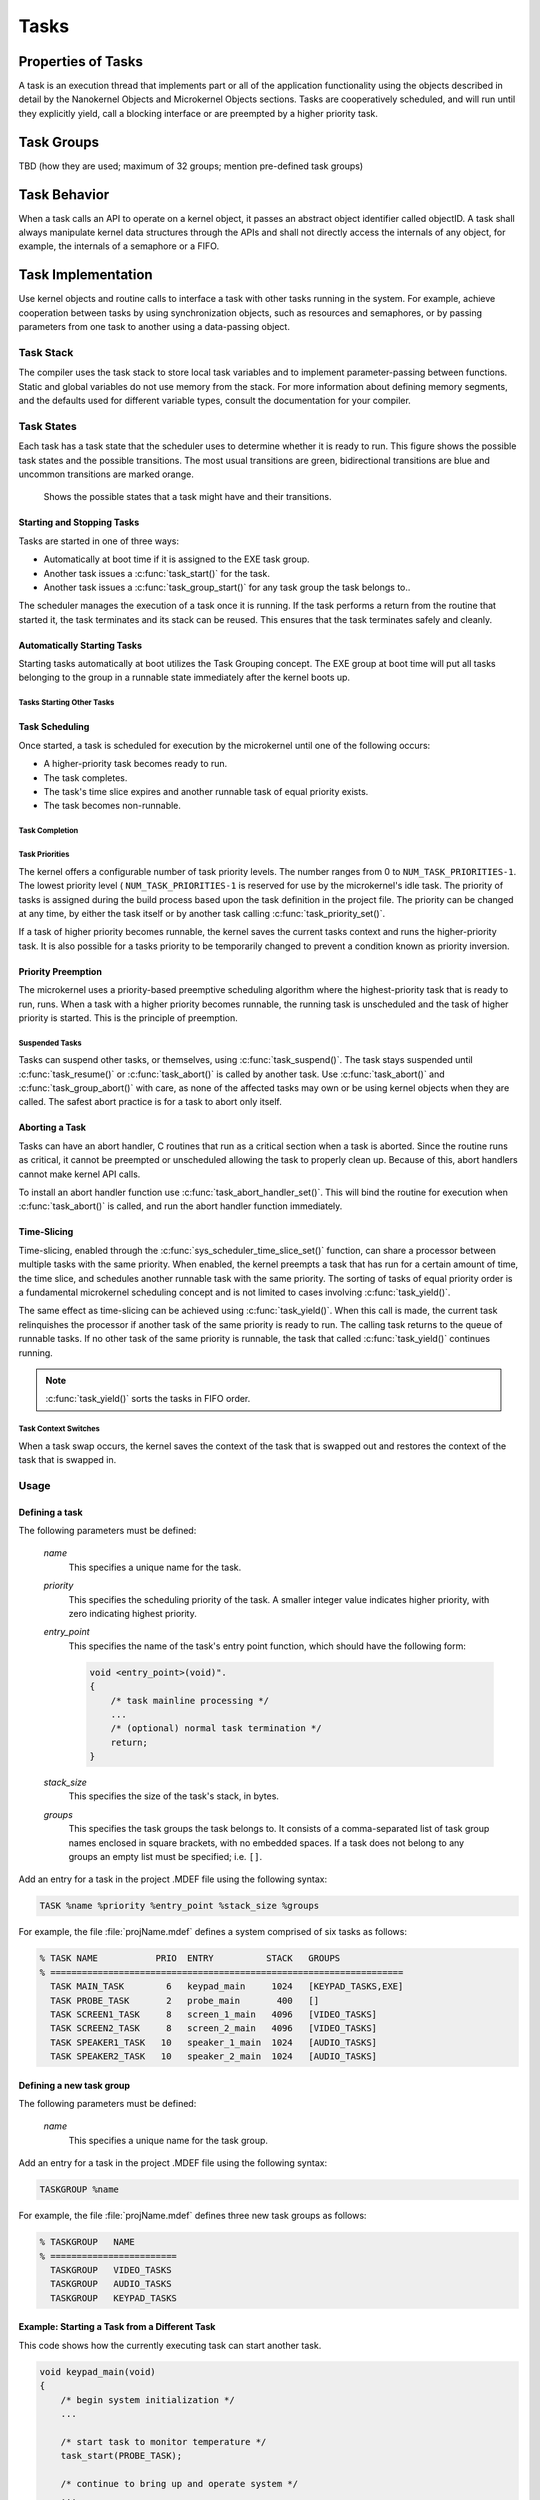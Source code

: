 Tasks
#####

Properties of Tasks
*******************

A task is an execution thread that implements part or all
of the application functionality using the objects described in detail by the
Nanokernel Objects and Microkernel Objects sections. Tasks are cooperatively
scheduled, and will run until they explicitly yield, call a blocking interface
or are preempted by a higher priority task.

Task Groups
***********

TBD (how they are used; maximum of 32 groups; mention pre-defined task groups)


Task Behavior
*************

When a task calls an API to operate on a kernel object, it passes
an abstract object identifier called objectID. A task shall always
manipulate kernel data structures through the APIs and shall not
directly access the internals of any object, for example, the internals
of a semaphore or a FIFO.

Task Implementation
*******************

Use kernel objects and routine calls to interface a task with
other tasks running in the system. For example, achieve cooperation
between tasks by using synchronization objects, such as resources and
semaphores, or by passing parameters from one task to another using a
data-passing object.

Task Stack
==========

The compiler uses the task stack to store local task variables and to
implement parameter-passing between functions. Static and global
variables do not use memory from the stack. For more information about
defining memory segments, and the defaults used for different variable
types, consult the documentation for your compiler.

Task States
===========

Each task has a task state that the scheduler uses to determine whether
it is ready to run. This figure shows the possible task states and the
possible transitions. The most usual transitions are green,
bidirectional transitions are blue and uncommon transitions are marked
orange.

.. figure:: figures/task_states.svg
   :scale: 75 %
   :alt: Possible Task States

   Shows the possible states that a task might have and their transitions.

Starting and Stopping Tasks
---------------------------

Tasks are started in one of three ways:


+ Automatically at boot time if it is assigned to the EXE task group.
+ Another task issues a :c:func:`task_start()` for the task.
+ Another task issues a :c:func:`task_group_start()` for any task
  group the task belongs to..

The scheduler manages the execution of a task once it is running. If the
task performs a return from the routine that started it, the task
terminates and its stack can be reused. This ensures that the task
terminates safely and cleanly.


Automatically Starting Tasks
----------------------------

Starting tasks automatically at boot utilizes the Task Grouping concept.
The EXE group at boot time will put all tasks belonging to the group in
a runnable state immediately after the kernel boots up.


Tasks Starting Other Tasks
^^^^^^^^^^^^^^^^^^^^^^^^^^

.. todo:: Add details on how to start a task from within another task.

Task Scheduling
---------------

Once started, a task is scheduled for execution by the microkernel until
one of the following occurs:

* A higher-priority task becomes ready to run.

* The task completes.

* The task's time slice expires and another runnable task of equal
  priority exists.

* The task becomes non-runnable.

Task Completion
^^^^^^^^^^^^^^^

.. todo:: Add details on how tasks complete.

Task Priorities
^^^^^^^^^^^^^^^

The kernel offers a configurable number of task priority levels. The
number ranges from 0 to :literal:`NUM_TASK_PRIORITIES-1`. The lowest
priority level ( :literal:`NUM_TASK_PRIORITIES-1` is reserved for use
by the microkernel's idle task. The priority of tasks is assigned
during the build process based upon the task definition in the project
file. The priority can be changed at any time, by either the task
itself or by another task calling :c:func:`task_priority_set()`.

If a task of higher priority becomes runnable, the kernel saves the
current tasks context and runs the higher-priority task. It is also
possible for a tasks priority to be temporarily changed to prevent a
condition known as priority inversion.


Priority Preemption
-------------------

The microkernel uses a priority-based preemptive scheduling algorithm
where the highest-priority task that is ready to run, runs. When a task
with a higher priority becomes runnable, the running task is
unscheduled and the task of higher priority is started. This is the
principle of preemption.


Suspended Tasks
^^^^^^^^^^^^^^^

Tasks can suspend other tasks, or themselves, using
:c:func:`task_suspend()`. The task stays suspended until
:c:func:`task_resume()` or :c:func:`task_abort()` is called by another
task. Use :c:func:`task_abort()` and :c:func:`task_group_abort()` with
care, as none of the affected tasks may own or be using kernel objects
when they are called. The safest abort practice is for a task to abort
only itself.


Aborting a Task
---------------

Tasks can have an abort handler, C routines that run as a critical
section when a task is aborted. Since the routine runs as critical, it
cannot be preempted or unscheduled allowing the task to properly clean
up. Because of this, abort handlers cannot make kernel API calls.

To install an abort handler function use
:c:func:`task_abort_handler_set()`. This will bind the routine for
execution when :c:func:`task_abort()` is called, and run the abort
handler function immediately.


Time-Slicing
------------

Time-slicing, enabled through the :c:func:`sys_scheduler_time_slice_set()`
function, can share a processor between multiple tasks with the same
priority. When enabled, the kernel preempts a task that has run for a
certain amount of time, the time slice, and schedules another runnable
task with the same priority. The sorting of tasks of equal priority
order is a fundamental microkernel scheduling concept and is not
limited to cases involving :c:func:`task_yield()`.

The same effect as time-slicing can be achieved using
:c:func:`task_yield()`. When this call is made, the current task
relinquishes the processor if another task of the same priority is
ready to run. The calling task returns to the queue of runnable tasks.
If no other task of the same priority is runnable, the task that called
:c:func:`task_yield()` continues running.

.. note::

   :c:func:`task_yield()` sorts the tasks in FIFO order.



Task Context Switches
^^^^^^^^^^^^^^^^^^^^^

When a task swap occurs, the kernel saves the context of the task
that is swapped out and restores the context of the task that is
swapped in.



Usage
=====

Defining a task
---------------

The following parameters must be defined:

   *name*
          This specifies a unique name for the task.

   *priority*
          This specifies the scheduling priority of the task. A smaller
          integer value indicates higher priority, with zero indicating
          highest priority.

   *entry_point*
          This specifies the name of the task's entry point function,
          which should have the following form:

          .. code-block:: c

             void <entry_point>(void)".
             {
                 /* task mainline processing */
                 ...
                 /* (optional) normal task termination */
                 return;
             }

   *stack_size*
          This specifies the size of the task's stack, in bytes.

   *groups*
          This specifies the task groups the task belongs to. It consists
          of a comma-separated list of task group names enclosed in square
          brackets, with no embedded spaces. If a task does not belong
          to any groups an empty list must be specified; i.e. :literal:`[]`.

Add an entry for a task in the project .MDEF file using the
following syntax:

.. code-block:: console

   TASK %name %priority %entry_point %stack_size %groups

For example, the file :file:`projName.mdef` defines a system comprised
of six tasks as follows:

.. code-block:: console

   % TASK NAME           PRIO  ENTRY          STACK   GROUPS
   % ===================================================================
     TASK MAIN_TASK        6   keypad_main     1024   [KEYPAD_TASKS,EXE]
     TASK PROBE_TASK       2   probe_main       400   []
     TASK SCREEN1_TASK     8   screen_1_main   4096   [VIDEO_TASKS]
     TASK SCREEN2_TASK     8   screen_2_main   4096   [VIDEO_TASKS]
     TASK SPEAKER1_TASK   10   speaker_1_main  1024   [AUDIO_TASKS]
     TASK SPEAKER2_TASK   10   speaker_2_main  1024   [AUDIO_TASKS]


Defining a new task group
-------------------------

The following parameters must be defined:

   *name*
          This specifies a unique name for the task group.

Add an entry for a task in the project .MDEF file using the
following syntax:

.. code-block:: console

   TASKGROUP %name

For example, the file :file:`projName.mdef` defines three new
task groups as follows:

.. code-block:: console

   % TASKGROUP   NAME
   % ========================
     TASKGROUP   VIDEO_TASKS
     TASKGROUP   AUDIO_TASKS
     TASKGROUP   KEYPAD_TASKS


Example: Starting a Task from a Different Task
----------------------------------------------

This code shows how the currently executing task can start another task.

.. code-block:: c

   void keypad_main(void)
   {
       /* begin system initialization */
       ...

       /* start task to monitor temperature */
       task_start(PROBE_TASK);

       /* continue to bring up and operate system */
       ...
   }


Example: Suspending and Resuming a Set of Tasks
-----------------------------------------------

This code shows how the currently executing task can temporarily suspend
the execution of all tasks belonging to the designated task groups.

.. code-block:: c

   void probe_main(void)
   {
       int was_overheated = 0;

       /* continuously monitor temperature */
       while (1) {
           now_overheated = overheating_update();

           /* suspend non-essential tasks when overheating is detected */
           if (now_overheated && !was_overheated) {
              task_group_suspend(VIDEO_TASKS | AUDIO_TASKS);
              was_overheated = 1;
           }

           /* resume non-essential tasks when overheating abates */
           if (!now_overheated && was_overheated) {
              task_group_resume(VIDEO_TASKS | AUDIO_TASKS);
              was_overheated = 0;
           }

           /* wait 10 ticks of system clock before checking again */
           task_sleep(10);
       }
   }



APIs
====

The following APIs affecting the currently executing task
are provided by :file:`microkernel.h`.

+-------------------------------------+----------------------------------------+
| Call                                | Description                            |
+-------------------------------------+----------------------------------------+
| :c:func:`task_id_get()`             | Gets the task's ID.                    |
+-------------------------------------+----------------------------------------+
| :c:func:`isr_task_id_get()`         | Gets the task's ID from an ISR.        |
+-------------------------------------+----------------------------------------+
| :c:func:`task_priority_get()`       | Gets the task's priority.              |
+-------------------------------------+----------------------------------------+
| :c:func:`isr_task_priority_get()`   | Gets the task's priority from an ISR.  |
+-------------------------------------+----------------------------------------+
| :c:func:`task_group_mask_get()`     | Gets the task's group memberships.     |
+-------------------------------------+----------------------------------------+
| :c:func:`isr_task_group_mask_get()` | Gets the task's group memberships from |
|                                     | an ISR.                                |
+-------------------------------------+----------------------------------------+
| :c:func:`task_yield()`              | Yields CPU to equal-priority tasks.    |
+-------------------------------------+----------------------------------------+
| :c:func:`task_sleep()`              | Yields CPU for a specified time period.|
+-------------------------------------+----------------------------------------+
| :c:func:`task_abort_handler_set()`  | Installs the task's abort handler.     |
+-------------------------------------+----------------------------------------+

The following APIs affecting a specified task
are provided by :file:`microkernel.h`.

+-------------------------------------------+----------------------------------+
| Call                                      | Description                      |
+-------------------------------------------+----------------------------------+
| :c:func:`task_priority_set()`             | Sets a task's priority.          |
+-------------------------------------------+----------------------------------+
| :c:func:`task_entry_set()`                | Sets a task's entry point.       |
+-------------------------------------------+----------------------------------+
| :c:func:`task_start()`                    | Starts execution of a task.      |
+-------------------------------------------+----------------------------------+
| :c:func:`task_suspend()`                  | Suspends execution of a task.    |
+-------------------------------------------+----------------------------------+
| :c:func:`task_resume()`                   | Resumes execution of a task.     |
+-------------------------------------------+----------------------------------+
| :c:func:`task_abort()`                    | Aborts execution of a task.      |
+-------------------------------------------+----------------------------------+
| :c:func:`task_group_join()`               | Adds a task to the specified     |
|                                           | task group(s).                   |
+-------------------------------------------+----------------------------------+
| :c:func:`task_group_leave()`              | Removes a task from the          |
|                                           | specified task group(s).         |
+-------------------------------------------+----------------------------------+

The following APIs affecting multiple tasks
are provided by :file:`microkernel.h`.

+-------------------------------------------+---------------------------------+
| Call                                      | Description                     |
+-------------------------------------------+---------------------------------+
| :c:func:`sys_scheduler_time_slice_set()`  | Sets the time slice period used |
|                                           | in round-robin task scheduling. |
+-------------------------------------------+---------------------------------+
| :c:func:`task_group_start()`              | Starts execution of all tasks   |
|                                           | in the specified task groups.   |
+-------------------------------------------+---------------------------------+
| :c:func:`task_group_suspend()`            | Suspends execution of all tasks |
|                                           | in the specified task groups.   |
+-------------------------------------------+---------------------------------+
| :c:func:`task_group_resume()`             | Resumes execution of all tasks  |
|                                           | in the specified task groups.   |
+-------------------------------------------+---------------------------------+
| :c:func:`task_group_abort()`              | Aborts execution of all tasks   |
|                                           | in the specified task groups.   |
+-------------------------------------------+---------------------------------+
